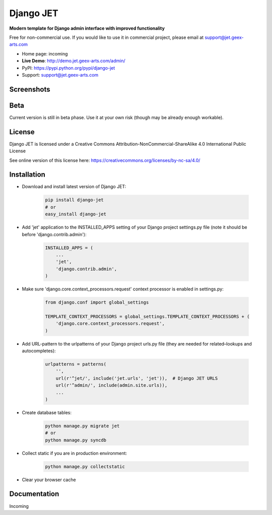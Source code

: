 ==========
Django JET
==========

**Modern template for Django admin interface with improved functionality**

Free for non-commercial use. If you would like to use it in commercial project, please email at support@jet.geex-arts.com

.. image:: https://raw.githubusercontent.com/geex-arts/jet/static/logo.png
    :width: 500px
    :height: 500px
    :scale: 50%
    :alt: Screenshot #1
    :align: center
    
* Home page: incoming
* **Live Demo**: http://demo.jet.geex-arts.com/admin/
* PyPI: https://pypi.python.org/pypi/django-jet
* Support: support@jet.geex-arts.com

Screenshots
===========

.. image:: https://raw.githubusercontent.com/geex-arts/jet/static/screen1_720.png
    :alt: Screenshot #1
    :align: center
    :target: https://raw.githubusercontent.com/geex-arts/jet/static/screen1.png
    
.. image:: https://raw.githubusercontent.com/geex-arts/jet/static/screen2_720.png
    :alt: Screenshot #1
    :align: center
    :target: https://raw.githubusercontent.com/geex-arts/jet/static/screen2.png
    
.. image:: https://raw.githubusercontent.com/geex-arts/jet/static/screen3_720.png
    :alt: Screenshot #1
    :align: center
    :target: https://raw.githubusercontent.com/geex-arts/jet/static/screen3.png

Beta
====
Current version is still in beta phase. Use it at your own risk (though may be already enough workable).

License
=======
Django JET is licensed under a
Creative Commons Attribution-NonCommercial-ShareAlike 4.0 International Public License

See online version of this license here:
https://creativecommons.org/licenses/by-nc-sa/4.0/

Installation
============

* Download and install latest version of Django JET:

    .. code:: python
    
        pip install django-jet
        # or
        easy_install django-jet

* Add 'jet' application to the INSTALLED_APPS setting of your Django project settings.py file (note it should be before 'django.contrib.admin'):

    .. code:: python
    
        INSTALLED_APPS = (
            ...
            'jet',
            'django.contrib.admin',
        )
        
* Make sure 'django.core.context_processors.request' context processor is enabled in settings.py:

    .. code:: python
            
        from django.conf import global_settings
        
        TEMPLATE_CONTEXT_PROCESSORS = global_settings.TEMPLATE_CONTEXT_PROCESSORS + (
            'django.core.context_processors.request',
        )

* Add URL-pattern to the urlpatterns of your Django project urls.py file (they are needed for related–lookups and autocompletes):

    .. code:: python
    
        urlpatterns = patterns(
            '',
            url(r'^jet/', include('jet.urls', 'jet')),  # Django JET URLS
            url(r'^admin/', include(admin.site.urls)),
            ...
        )

* Create database tables:

    .. code:: python
    
        python manage.py migrate jet
        # or 
        python manage.py syncdb
        
* Collect static if you are in production environment:

    .. code:: python
    
            python manage.py collectstatic
        
* Clear your browser cache

Documentation
=============
Incoming
